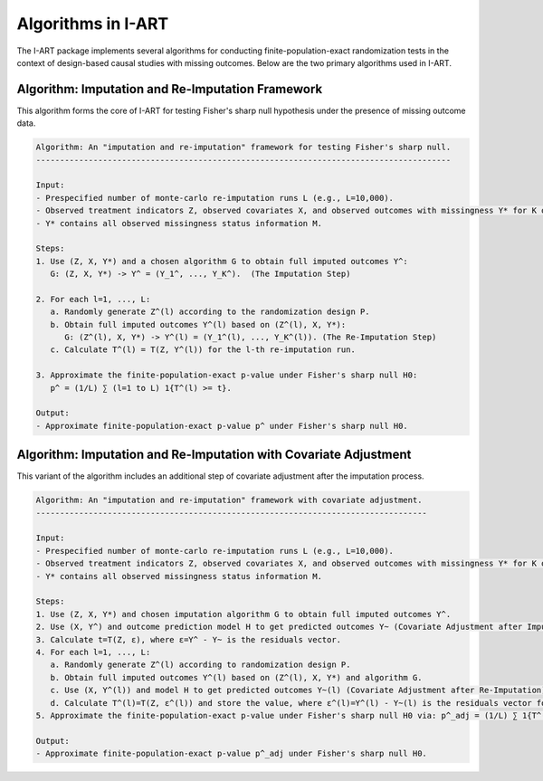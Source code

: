 Algorithms in I-ART
===================

The I-ART package implements several algorithms for conducting finite-population-exact randomization tests in the context of design-based causal studies with missing outcomes. Below are the two primary algorithms used in I-ART.

Algorithm: Imputation and Re-Imputation Framework
-------------------------------------------------

This algorithm forms the core of I-ART for testing Fisher's sharp null hypothesis under the presence of missing outcome data.

.. code-block:: none

   Algorithm: An "imputation and re-imputation" framework for testing Fisher's sharp null.
   ---------------------------------------------------------------------------------------
   
   Input:
   - Prespecified number of monte-carlo re-imputation runs L (e.g., L=10,000).
   - Observed treatment indicators Z, observed covariates X, and observed outcomes with missingness Y* for K outcomes.
   - Y* contains all observed missingness status information M.

   Steps:
   1. Use (Z, X, Y*) and a chosen algorithm G to obtain full imputed outcomes Y^:
      G: (Z, X, Y*) -> Y^ = (Y_1^, ..., Y_K^).  (The Imputation Step)

   2. For each l=1, ..., L:
      a. Randomly generate Z^(l) according to the randomization design P.
      b. Obtain full imputed outcomes Y^(l) based on (Z^(l), X, Y*):
         G: (Z^(l), X, Y*) -> Y^(l) = (Y_1^(l), ..., Y_K^(l)). (The Re-Imputation Step)
      c. Calculate T^(l) = T(Z, Y^(l)) for the l-th re-imputation run.

   3. Approximate the finite-population-exact p-value under Fisher's sharp null H0:
      p^ = (1/L) ∑ (l=1 to L) 1{T^(l) >= t}.

   Output:
   - Approximate finite-population-exact p-value p^ under Fisher's sharp null H0.

Algorithm: Imputation and Re-Imputation with Covariate Adjustment
----------------------------------------------------------------

This variant of the algorithm includes an additional step of covariate adjustment after the imputation process.

.. code-block:: none

   Algorithm: An "imputation and re-imputation" framework with covariate adjustment.
   ----------------------------------------------------------------------------------
   
   Input:
   - Prespecified number of monte-carlo re-imputation runs L (e.g., L=10,000).
   - Observed treatment indicators Z, observed covariates X, and observed outcomes with missingness Y* for K outcomes.
   - Y* contains all observed missingness status information M.

   Steps:
   1. Use (Z, X, Y*) and chosen imputation algorithm G to obtain full imputed outcomes Y^.
   2. Use (X, Y^) and outcome prediction model H to get predicted outcomes Y~ (Covariate Adjustment after Imputation).
   3. Calculate t=T(Z, ε), where ε=Y^ - Y~ is the residuals vector.
   4. For each l=1, ..., L:
      a. Randomly generate Z^(l) according to randomization design P.
      b. Obtain full imputed outcomes Y^(l) based on (Z^(l), X, Y*) and algorithm G.
      c. Use (X, Y^(l)) and model H to get predicted outcomes Y~(l) (Covariate Adjustment after Re-Imputation).
      d. Calculate T^(l)=T(Z, ε^(l)) and store the value, where ε^(l)=Y^(l) - Y~(l) is the residuals vector for the l-th permutation.
   5. Approximate the finite-population-exact p-value under Fisher's sharp null H0 via: p^_adj = (1/L) ∑ 1{T^(l) >= t}.

   Output:
   - Approximate finite-population-exact p-value p^_adj under Fisher's sharp null H0.
